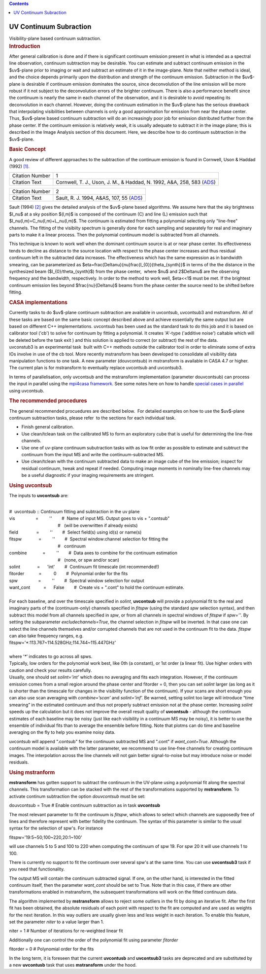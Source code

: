 .. contents::
   :depth: 3
..

.. container::
   :name: viewlet-above-content-title

UV Continuum Subraction
=======================

.. container::
   :name: viewlet-below-content-title

.. container:: documentDescription description

   Visibility-plane based continuum subtraction.

.. container:: section
   :name: viewlet-above-content-body

.. container:: section
   :name: content-core

   .. container::
      :name: parent-fieldname-text

      .. rubric:: Introduction
         :name: introduction

      After general calibration is done and if there is significant
      continuum emission present in what is intended as a spectral line
      observation, continuum subtraction may be desirable. You can
      estimate and subtract continuum emission in the $uv$-plane prior
      to imaging or wait and subtract an estimate of it in the
      image-plane. Note that neither method is ideal, and the choice
      depends primarily upon the distribution and strength of the
      continuum emission. Subtraction in the $uv$-plane is desirable if
      continuum emission dominates the source, since deconvolution of
      the line emission will be more robust if it not subject to the
      deconvolution errors of the brighter continuum. There is also a
      performance benefit since the continuum is nearly the same in each
      channel of the observation, and it is desirable to avoid repeating
      its deconvolution in each channel. However, doing the continuum
      estimation in the $uv$-plane has the serious drawback that
      interpolating visibilities between channels is only a good
      approximation for emission from near the phase center. Thus,
      $uv$-plane based continuum subtraction will do an increasingly
      poor job for emission distributed further from the phase center.
      If the continuum emission is relatively weak, it is usually
      adequate to subtract it in the image plane; this is described in
      the Image Analysis section of this document. Here, we describe how
      to do continuum subtraction in the $uv$-plane.

      .. rubric:: Basic Concept
         :name: basic-concept

      A good review of different approaches to the subtraction of the
      continuum emission is found in Cornwell, Uson & Haddad (1992)
      `[1]. <#cit>`__

      +-----------------+---------------------------------------------------+
      | Citation Number | 1                                                 |
      +-----------------+---------------------------------------------------+
      | Citation Text   | Cornwell, T. J., Uson, J. M., & Haddad, N. 1992,  |
      |                 | A&A, 258, 583                                     |
      |                 | (`ADS <http://                                    |
      |                 | adsabs.harvard.edu/abs/1992A%26A...258..583C>`__) |
      +-----------------+---------------------------------------------------+

      +-----------------+---------------------------------------------------+
      | Citation Number | 2                                                 |
      +-----------------+---------------------------------------------------+
      | Citation Text   | Sault, R. J. 1994, A&AS, 107, 55                  |
      |                 | (`ADS <http://                                    |
      |                 | adsabs.harvard.edu/abs/1994A%26AS..107...55S>`__) |
      +-----------------+---------------------------------------------------+

      Sault (1994) `[2] <#cit>`__ gives the detailed analysis of the
      $uv$-plane based algorithms. We assume here that the sky
      brightness $I_\nu$ at a sky position $(l,m)$ is composed of the
      continuum (C) and line (L) emission such that
      $I_\nu(l,m)=C_\nu(l,m)+L_\nu(l,m)$. The continuum is estimated
      from fitting a polynomial selecting only "line-free" channels. The
      fitting of the visibiity spectrum is generally done for each
      sampling and separately for real and imaginary parts to make it a 
      linear process. Then the polynomial continuum model is subtracted
      from all channels.

      This technique is known to work well when the dominant continuum
      source is at or near phase center. Its effectiveness tends to
      decline as distance to the source location with respect to the
      phase center increases and thus residual continuum left in the
      subtracted data increases. The effectiveness which has the same
      expression as in bandwidth smearing, can be parameterized as
      $\eta=\frac{\Delta\nu}{\nu}\frac{l_{0}}{\theta_{synth}}$ in terms
      of the the distance in the synthesized beam
      ($l_{0}/\theta_{synth}$) from the phase center,  where $\nu$ and
      2$\Delta\nu$ are the observing frequency and the bandwidth,
      respectively. In order to the method to work well, $\eta<<1$ must
      be met. If the brightest continuum emission lies beyond
      $\frac{\nu}{\Delta\nu}$ beams from the phase center the source
      need to be shifted before fitting.

      .. rubric:: CASA implementations
         :name: casa-implementations

      | Currently tasks to do $uv$-plane continuum subtraction are
        available in uvcontsub, uvcontsub3 and mstransform. All of these
        tasks are based on the same basic concept described above and
        achieve essentially the same output but are based on different
        C++ implementations. uvcontsub has been used as the standard
        task to do this job and it is based on calibrator tool ('cb') to
        solve for continuum by fitting a polynomial. It creates 'A'-type
        ('additive noise') caltable which will be deleted before the
        task exit ) and this solution is applied to correct (or
        subtract) the rest of the data.
      | uvconstub3 is an experimental task  built with C++ methods
        outside the calibrator tool in order to eliminate some of extra
        IOs involve in use of the cb tool. More recently mstransform has
        been developed to consolidate all visibility data manipulation
        functions to one task. A new parameter (douvcontsub) in
        mstransform is available in CASA 4.7 or higher. The current plan
        is for mstransform to eventually replace uvcontsub and
        uvcontsub3.

      In terms of parallelisation, only uvcontsub and the mstransform
      implementation (parameter douvcontsub) can process the input in
      parallel using the `mpi4casa
      framework <https://casa.nrao.edu/casadocs-devel/stable/parallel-processing>`__.
      See some notes here on how to handle `special cases in
      parallel <https://casa.nrao.edu/casadocs-devel/stable/parallel-processing/parallel-calibration>`__
      using uvcontsub.

      .. rubric:: The recommended procedures
         :name: the-recommended-procedures

      The general recommended procuedures are described below.  For
      detailed examples on how to use the $uv$-plane continuum
      subtraction tasks, please refer  to the sections for each
      individual task. 

      -  Finish general calibration.
      -  Use clean/tclean task on the calibrated MS to form an
         exploratory cube that is useful for determining the line-free
         channels.
      -  Use one of uv-plane continuum subutraction tasks with as low
         fit order as possible to estimate and subtruct the continuum
         from the input MS and write the continuum-subtracted MS.
      -  Use clean/tclean with the continuum subtracted data to make an
         image cube of the line emission; inspect for residual
         continuum, tweak and repeat if needed. Computing image moments
         in nominally line-free channels may be a useful diagnostic if
         your imaging requirements are stringent.

       

      .. rubric:: Using uvcontsub
         :name: using-uvcontsub

      The inputs to **uvcontsub** are:

      .. container:: casa-input-box

         | 
         | #  uvcontsub :: Continuum fitting and subtraction in the uv
           plane
         | vis                 =         ''        #  Name of input MS. 
           Output goes to vis + ".contsub"
         |                                         #   (will be
           overwritten if already exists)
         | field               =         ''        #  Select field(s)
           using id(s) or name(s)
         | fitspw              =         ''        #  Spectral
           window:channel selection for fitting the
         |                                         #   continuum
         | combine             =         ''        #  Data axes to
           combine for the continuum estimation
         |                                         #   (none, or spw
           and/or scan)
         | solint              =      'int'        #  Continuum fit
           timescale (int recommended!)
         | fitorder            =          0        #  Polynomial order
           for the fits
         | spw                 =         ''        #  Spectral window
           selection for output
         | want_cont           =      False        #  Create vis +
           ".cont" to hold the continuum estimate.

      | 
      | For each baseline, and over the timescale specified in *solint*,
        **uvcontsub** will provide a polynomial fit to the real and
        imaginary parts of the (continuum-only) channels specified in
        *fitspw* (using the standard *spw* selection syntax), and then
        subtract this model from all channels specified in *spw*, or
        from all channels in spectral windows of *fitspw* if *spw=’’*.
        By setting the subparameter *excludechannels=True*, the channel
        selection in *fitspw* will be inverted. In that case one can
        select the line channels themselves and/or corrupted channels
        that are not used in the continuum fit to the data. *fitspw* can
        also take frequency ranges, e.g.

      .. container:: casa-input-box

         fitspw='*:113.767~114.528GHz;114.744~115.447GHz'

      | 
      | where ’\ *\**\ ’ indicates to go across all spws.
      | Typically, low orders for the polynomial work best, like 0th (a
        constant), or 1st order (a linear fit). Use higher orders with
        caution and check your results carefully.
      | Usually, one should set *solint=’int’* which does no averaging
        and fits each integration. However, if the continuum emission
        comes from a small region around the phase center and fitorder =
        0, then you can set *solint* larger (as long as it is shorter
        than the timescale for changes in the visibility function of the
        continuum). If your scans are short enough you can also use scan
        averaging with *combine=’scan’* and *solint=’inf’.* Be warned,
        setting solint too large will introduce “time smearing” in the
        estimated continuum and thus not properly subtract emission not
        at the phase center. Increasing *solint* speeds up the
        calculation but it does not improve the overall result quality
        of **uvcontsub** - although the continuum estimates of each
        baseline may be noisy (just like each visibility in a continuum
        MS may be noisy), it is better to use the ensemble of individual
        fits than to average the ensemble before fitting. Note that
        plotms can do time and baseline averaging on the fly to help you
        examine noisy data.

      uvcontsub will append ".contsub" for the continuum subtracted MS
      and ".cont" if *want_cont=True*. Although the continuum model is
      available with the latter parameter, we recommend to use line-free
      channels for creating continuum images. The interpolation across
      the line channels will not gain better signal-to-noise but may
      introduce noise or model residuals.

       

      .. rubric:: Using mstranform
         :name: using-mstranform

      **mstransform** has gotten support to subtract the continuum in
      the UV-plane using a polynomial fit along the spectral channels.
      This transformation can be stacked with the rest of the
      transformations supported by **mstransform**. To activate continum
      subtraction the option *douvcontsub* must be set:

      .. container:: casa-input-box

         douvcontsub = True # Enable continuum subtraction as in task
         **uvcontsub**

      The most relevant parameter to fit the continuum is *fitspw*,
      which allows to select which channels are supposedly free of lines
      and therefore represent with better fidelity the continuum. The
      syntax of this parameter is similar to the usual syntax for the
      selection of spw's. For instance

      .. container:: casa-input-box

         fitspw='19:5~50;100~220,20:1~100'

      will use channels 5 to 5 and 100 to 220 when computing the
      continuum of spw 19. For spw 20 it will use channels 1 to 100.

      .. container:: alert-box

         There is currently no support to fit the continuum over several
         spw's at the same time. You can use **uvcontsub3** task if you
         need that functionality.

      The output MS will contain the continuum subtracted signal. If
      one, on the other hand, is interested in the fitted continuum
      itself, then the parameter *want_cont* should be set to True. Note
      that in this case, if there are other transformations enabled in
      mstransform, the subsequent transformations will work on the
      fitted continuum data.

      The algorithm implemented by **mstransform** allows to reject some
      outliers in the fit by doing an iterative fit. After the first fit
      has been obtained, the absolute residuals of each point with
      respect to the fit are computed and are used as weights for the
      next iteration. In this way outliers are usually given less and
      less weight in each iteration. To enable this feature, set the
      parameter *niter* to a value larger than 1.

      .. container:: casa-input-box

           niter = 1 # Number of iterations for re-weighted linear fit

      Additionally one can control the order of the polynomial fit using
      parameter *fitorder*

      .. container:: casa-input-box

         fitorder = 0 # Polynomial order for the fits

      In the long term, it is foreseen that the current **uvcontusb**
      and **uvcontsub3** tasks are deprecated and are substituted by a
      new **uvcontusb** task that uses **mstransform** under the hood.

       

.. container:: section
   :name: viewlet-below-content-body
